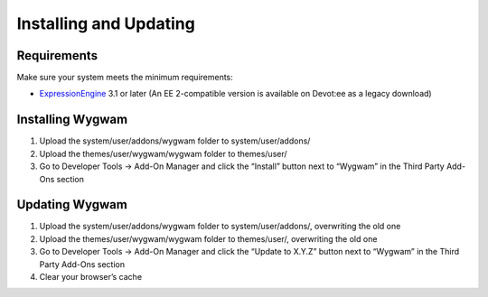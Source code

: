 Installing and Updating
=======================

Requirements
-------------

Make sure your system meets the minimum requirements:

-  `ExpressionEngine <http://ellislab.com/expressionengine/>`_ 3.1 or
   later (An EE 2-compatible version is available on Devot:ee as a
   legacy download)

Installing Wygwam
-----------------

#. Upload the system/user/addons/wygwam folder to system/user/addons/
#. Upload the themes/user/wygwam/wygwam folder to themes/user/
#. Go to Developer Tools → Add-On Manager and click the “Install”
   button next to “Wygwam” in the Third Party Add-Ons section

Updating Wygwam
---------------

#. Upload the system/user/addons/wygwam folder to system/user/addons/,
   overwriting the old one
#. Upload the themes/user/wygwam/wygwam folder to themes/user/,
   overwriting the old one
#. Go to Developer Tools → Add-On Manager and click the “Update to X.Y.Z”
   button next to “Wygwam” in the Third Party Add-Ons section
#. Clear your browser’s cache
